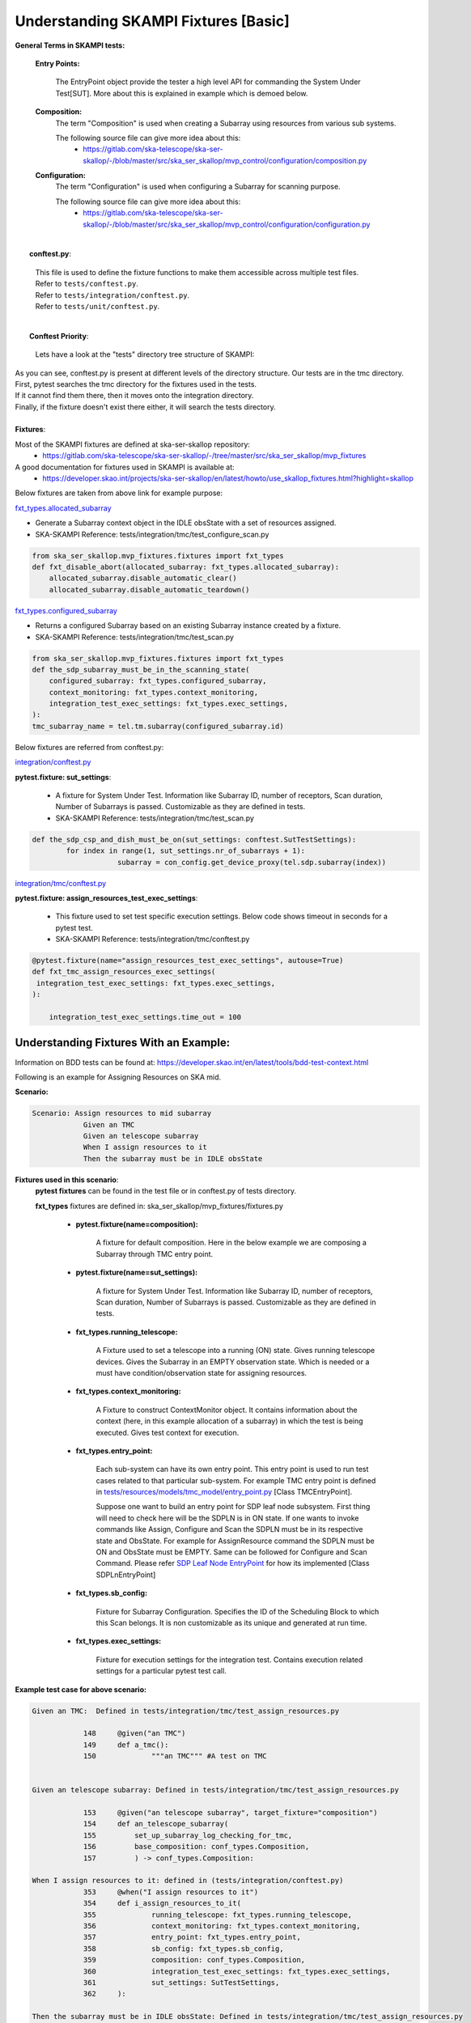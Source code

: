 .. _`Testing Runway`:

Understanding SKAMPI Fixtures [Basic]
*************************************************************
**General Terms in SKAMPI tests:**

    **Entry Points:**

            The EntryPoint object provide the tester a high level API for commanding the System Under Test[SUT]. More about this is explained in example which is demoed below.
    
    **Composition:**
            The term "Composition" is used when creating a Subarray using resources from various sub systems.            

            The following source file can give more idea about this:
                * https://gitlab.com/ska-telescope/ska-ser-skallop/-/blob/master/src/ska_ser_skallop/mvp_control/configuration/composition.py
  
    **Configuration:**
            The term "Configuration" is used when configuring a Subarray for scanning purpose.

            The following source file can give more idea about this:
                * https://gitlab.com/ska-telescope/ska-ser-skallop/-/blob/master/src/ska_ser_skallop/mvp_control/configuration/configuration.py
  


|
|   **conftest.py**:

    | This file is used to define the fixture functions to make them accessible across multiple test files.

    | Refer to ``tests/conftest.py``. 
    | Refer to ``tests/integration/conftest.py``.
    | Refer to ``tests/unit/conftest.py``.


|
|   **Conftest Priority**:

    | Lets have a look at the "tests" directory tree structure of SKAMPI:


.. image:: ../_static/img/conftest_tree.png

| As you can see, conftest.py is present at different levels of the directory structure. Our tests are in the tmc directory.

| First, pytest searches the tmc directory for the fixtures used in the tests.

| If it cannot find them there, then it moves onto the integration directory.

| Finally, if the fixture doesn't exist there either, it will search the tests directory.

| 
| **Fixtures**: 

Most of the SKAMPI fixtures are defined at ska-ser-skallop repository:
    * https://gitlab.com/ska-telescope/ska-ser-skallop/-/tree/master/src/ska_ser_skallop/mvp_fixtures

A good documentation for fixtures used in SKAMPI is available at:
    * https://developer.skao.int/projects/ska-ser-skallop/en/latest/howto/use_skallop_fixtures.html?highlight=skallop

Below fixtures are taken from above link for example purpose:  

`fxt_types.allocated_subarray <https://gitlab.com/ska-telescope/ska-ser-skallop/-/blob/master/src/ska_ser_skallop/mvp_fixtures/fixtures.py>`_
 
* Generate a Subarray context object in the IDLE obsState with a set of resources assigned.

* SKA-SKAMPI Reference:  tests/integration/tmc/test_configure_scan.py

.. code-block:: python

    from ska_ser_skallop.mvp_fixtures.fixtures import fxt_types
    def fxt_disable_abort(allocated_subarray: fxt_types.allocated_subarray):
        allocated_subarray.disable_automatic_clear()
        allocated_subarray.disable_automatic_teardown()

`fxt_types.configured_subarray <https://gitlab.com/ska-telescope/ska-ser-skallop/-/blob/master/src/ska_ser_skallop/mvp_fixtures/fixtures.py>`_

* Returns a configured Subarray based on an existing Subarray instance created by a fixture.
  
* SKA-SKAMPI Reference:  tests/integration/tmc/test_scan.py

.. code-block:: python

    from ska_ser_skallop.mvp_fixtures.fixtures import fxt_types
    def the_sdp_subarray_must_be_in_the_scanning_state(
        configured_subarray: fxt_types.configured_subarray,
        context_monitoring: fxt_types.context_monitoring,
        integration_test_exec_settings: fxt_types.exec_settings,
    ):
    tmc_subarray_name = tel.tm.subarray(configured_subarray.id)


Below fixtures are referred from conftest.py:

`integration/conftest.py <https://gitlab.com/ska-telescope/ska-skampi/-/blob/master/tests/integration/conftest.py>`_ 

**pytest.fixture: sut_settings**:

        *   A fixture for System Under Test. Information like Subarray ID, number of receptors, Scan duration, Number of Subarrays is passed. Customizable as they are defined in tests.
        *   SKA-SKAMPI Reference: tests/integration/tmc/test_scan.py


.. code-block:: python

    def the_sdp_csp_and_dish_must_be_on(sut_settings: conftest.SutTestSettings):
	    for index in range(1, sut_settings.nr_of_subarrays + 1):
			subarray = con_config.get_device_proxy(tel.sdp.subarray(index))



`integration/tmc/conftest.py <https://gitlab.com/ska-telescope/ska-skampi/-/blob/master/tests/integration/tmc/conftest.py>`_ 

**pytest.fixture: assign_resources_test_exec_settings**:

        *  This fixture used to set test specific execution settings. Below code shows timeout in seconds for a pytest test.
  
        *  SKA-SKAMPI Reference: tests/integration/tmc/conftest.py

.. code-block:: python

    @pytest.fixture(name="assign_resources_test_exec_settings", autouse=True)
    def fxt_tmc_assign_resources_exec_settings(
     integration_test_exec_settings: fxt_types.exec_settings,
    ):
    
        integration_test_exec_settings.time_out = 100
         

**Understanding Fixtures With an Example:**
-------------------------------------------
Information on BDD tests can be found at: https://developer.skao.int/en/latest/tools/bdd-test-context.html

Following is an example for Assigning Resources on SKA mid.

**Scenario:**

.. code-block:: console

    Scenario: Assign resources to mid subarray
		Given an TMC
		Given an telescope subarray
		When I assign resources to it
		Then the subarray must be in IDLE obsState

**Fixtures used in this scenario**: 
      **pytest fixtures** can be found in the test file or in conftest.py of tests directory.

      **fxt_types** fixtures are defined in: ska_ser_skallop/mvp_fixtures/fixtures.py

           * **pytest.fixture(name=composition):** 
            
                A fixture for default composition. Here in the below example we are composing a Subarray through TMC entry point.

           * **pytest.fixture(name=sut_settings):** 
            
                A fixture for System Under Test. Information like Subarray ID, number of receptors, Scan duration, Number of Subarrays is passed. Customizable as they are defined in tests.

           * **fxt_types.running_telescope:** 
            
                 A Fixture used to set a telescope into a running (ON) state. Gives running telescope devices. Gives the Subarray in an EMPTY observation state. Which is needed or a must have condition/observation state for assigning resources.
           * **fxt_types.context_monitoring:** 
  
                 A Fixture to construct ContextMonitor object. It contains information about the context (here, in this example allocation of a subarray) in which the test is being executed. Gives test context for execution.
 
           * **fxt_types.entry_point:** 
            
                Each sub-system can have its own entry point. This entry point is used to run test cases related to that particular sub-system. For example TMC entry point is defined in `tests/resources/models/tmc_model/entry_point.py <https://gitlab.com/ska-telescope/ska-skampi/-/blob/master/tests/resources/models/tmc_model/entry_point.py>`_  [Class TMCEntryPoint]. 
                
                | Suppose one want to build an entry point for SDP leaf node subsystem. First thing will need to check here will be the SDPLN is in ON state. If one wants to invoke commands like Assign, Configure and Scan the SDPLN must be in its respective state and ObsState. For example for AssignResource command the SDPLN must be ON and ObsState must be EMPTY. Same can be followed for Configure and Scan Command. Please refer `SDP Leaf Node EntryPoint <https://gitlab.com/ska-telescope/ska-skampi/-/blob/62eaa32aa65a4b3c1a6fae3aa3a1f43480d22a91/tests/resources/models/tmc_model/leafnodes/sdpln_entry_point.py>`_ for how its implemented [Class SDPLnEntryPoint] 
           * **fxt_types.sb_config:** 
            
                Fixture for Subarray Configuration. Specifies the ID of the Scheduling Block to which this Scan belongs. It is non customizable as its unique and generated at run time.

           * **fxt_types.exec_settings:** 
            
                 Fixture for execution settings for the integration test. Contains execution related settings for a particular pytest test call.

**Example test case for above scenario:**

.. code-block:: console

    Given an TMC:  Defined in tests/integration/tmc/test_assign_resources.py
		
		148	@given("an TMC")
		149	def a_tmc():
		150		"""an TMC""" #A test on TMC
    

    Given an telescope subarray: Defined in tests/integration/tmc/test_assign_resources.py

		153	@given("an telescope subarray", target_fixture="composition")
		154	def an_telescope_subarray(
                155	    set_up_subarray_log_checking_for_tmc,
		156	    base_composition: conf_types.Composition, 
		157	    ) -> conf_types.Composition:

    When I assign resources to it: defined in (tests/integration/conftest.py)
		353 	@when("I assign resources to it")
		354	def i_assign_resources_to_it(
		355		running_telescope: fxt_types.running_telescope,
		356		context_monitoring: fxt_types.context_monitoring, 
		357		entry_point: fxt_types.entry_point, 
		358		sb_config: fxt_types.sb_config, 
		359		composition: conf_types.Composition, 
		360		integration_test_exec_settings: fxt_types.exec_settings, 
		361		sut_settings: SutTestSettings, 
		362	):
    
    Then the subarray must be in IDLE obsState: Defined in tests/integration/tmc/test_assign_resources.py
	        172	@then("the subarray must be in IDLE obsState")
	        173 	def the_subarray_must_be_in_idle_state(sut_settings: SutTestSettings): 


**Modifying the default inputs/json to the tests:**
---------------------------------------------------
Manipulation of observation configuration data for some tests is important for testing.

 **tests/resources/models/obsconfig :**  Most of the observational configuration data which is used throughout an observation (i.e throughout the lifetime of a single execution block/program block), can be found here.


**Pytest.fixture(name=” observation_config”):**

A fixture called “observation_config” is present in the `integration/conftest.py <https://gitlab.com/ska-telescope/ska-skampi/-/blob/master/tests/integration/conftest.py>`_ which returns an instance of the `Observation <https://gitlab.com/ska-telescope/ska-skampi/-/blob/master/tests/resources/models/obsconfig/config.py>`_ class.This fixture can be used to get the needed input for AssignResource, Configure, Scan commands. 

**Lets see this with an example:**

1. The TMC entrypoint (`tests/resources/models/tmc_model/entry_point.py <https://gitlab.com/ska-telescope/ska-skampi/-/blob/master/tests/resources/models/tmc_model/entry_point.py>`_)  is responsible for generating the observation configuration data for given test.The constructor of class TMCEntryPoint gives the instance of class Observation.

.. code-block:: python

    tests/resources/models/tmc_model/entry_point.py:

    if not observation:
        observation = get_observation_config()

    self.assign_resources_step = AssignResourcesStep(observation)



2. This class is later used to get the generated configuration data. 

.. code-block:: python

    tests/resources/models/tmc_model/entry_point.py:

    def do_assign_resources(
    self,
    sub_array_id: int,
    dish_ids: List[int],
    composition: types.Composition, # pylint: disable=
    sb_id: str,
    ):
    central_node_name = self._tel.tm.central_node
    central_node = con_config.get_device_proxy(central_node_name, fast_load=True)
    if self._tel.skamid:
    config = self.observation.generate_assign_resources_config(sub_array_id).as_json


3. as you can see in the above code, below instruction is generating the assign resource json.

.. code-block:: python

    config = self.observation.generate_assign_resources_config(sub_array_id).as_json

4. With the help of  “observation_config” or “sut_settings” fixture one can modify the input as needed.

.. code-block:: python

    my_test_function_that_adds_beam_configuration(observation_config):
        observation_config.add_beam_configuration(...)

    or  directly from fixture sut_settings as:

    my_test_function_that_adds_beam_configuration(sut_settings: SutSettings):
        sut_settings .observation.add_beam_configuration(...)

5. The same steps can be followed for Configure and Scan commands.





